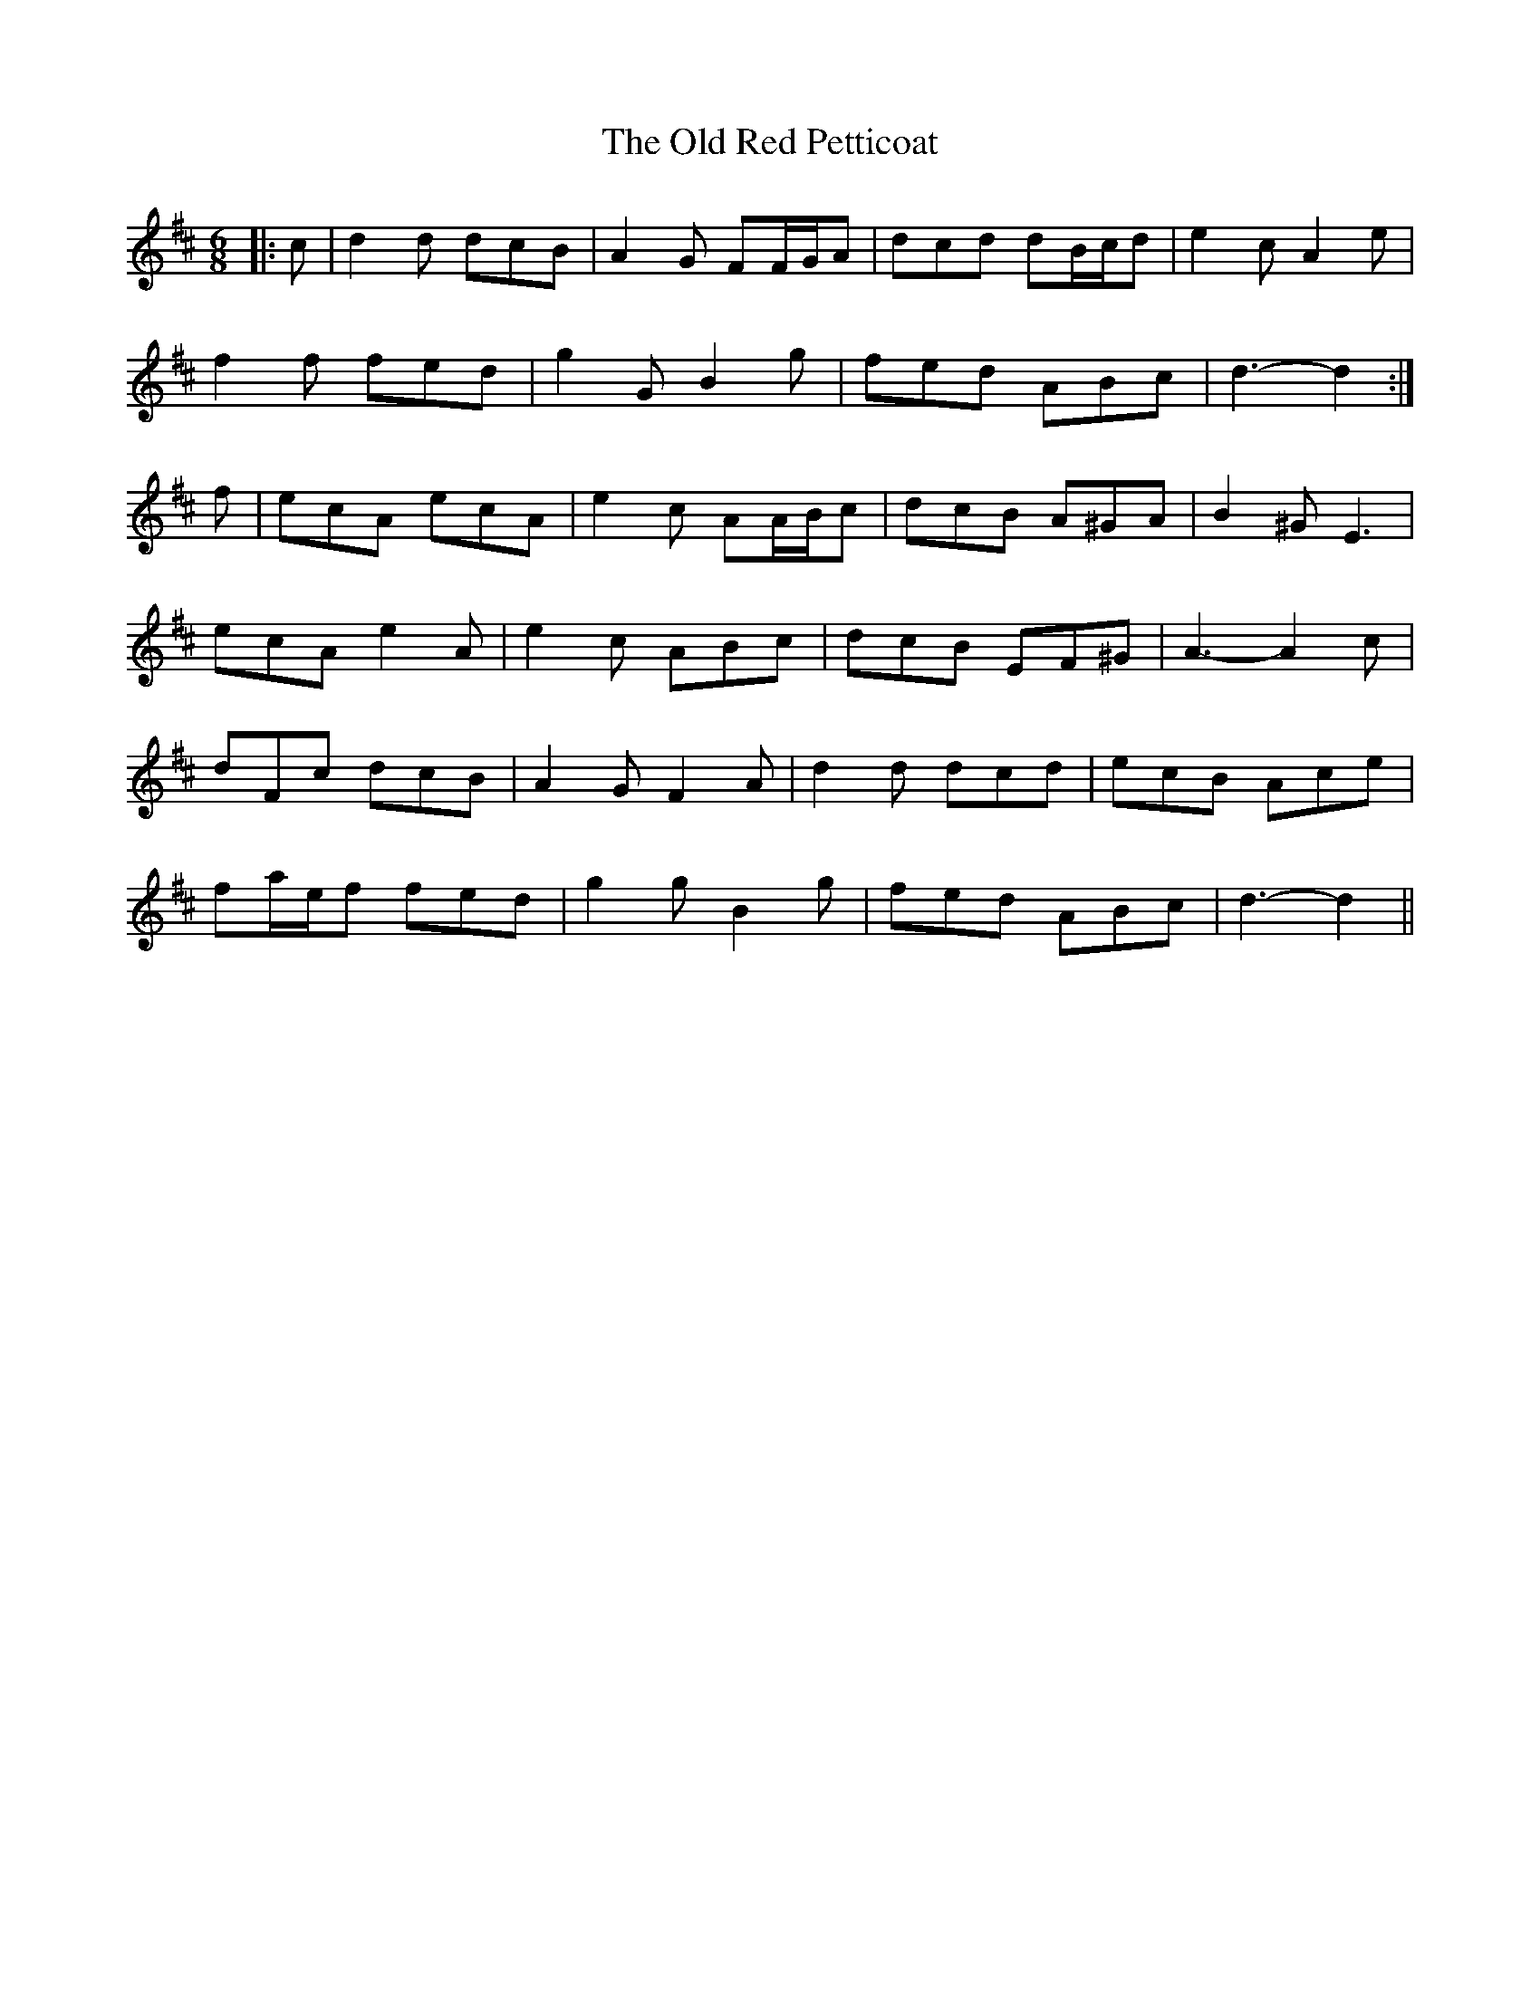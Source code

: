 X: 30381
T: Old Red Petticoat, The
R: jig
M: 6/8
K: Dmajor
|:c|d2 d dcB|A2 G FF/G/A|dcd dB/c/d|e2 c A2 e|
f2 f fed|g2 G B2 g|fed ABc|d3- d2:|
f|ecA ecA|e2 c AA/B/c|dcB A^GA|B2 ^G E3|
ecA e2 A|e2 c ABc|dcB EF^G|A3- A2 c|
dFc dcB|A2 G F2 A|d2 d dcd|ecB Ace|
fa/e/f fed|g2 g B2 g|fed ABc|d3- d2||

